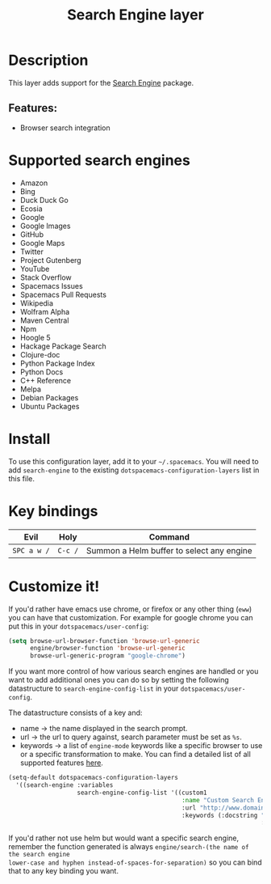 #+TITLE: Search Engine layer

#+TAGS: layer|web service

[[file:img/searchengine.jpg]]

* Table of Contents                     :TOC_5_gh:noexport:
- [[#description][Description]]
  - [[#features][Features:]]
- [[#supported-search-engines][Supported search engines]]
- [[#install][Install]]
- [[#key-bindings][Key bindings]]
- [[#customize-it][Customize it!]]

* Description
This layer adds support for the [[https://github.com/hrs/engine-mode][Search Engine]] package.

** Features:
- Browser search integration

* Supported search engines
- Amazon
- Bing
- Duck Duck Go
- Ecosia
- Google
- Google Images
- GitHub
- Google Maps
- Twitter
- Project Gutenberg
- YouTube
- Stack Overflow
- Spacemacs Issues
- Spacemacs Pull Requests
- Wikipedia
- Wolfram Alpha
- Maven Central
- Npm
- Hoogle 5
- Hackage Package Search
- Clojure-doc
- Python Package Index
- Python Docs
- C++ Reference
- Melpa
- Debian Packages
- Ubuntu Packages

* Install
To use this configuration layer, add it to your =~/.spacemacs=. You will need to
add =search-engine= to the existing =dotspacemacs-configuration-layers= list in this
file.

* Key bindings

| Evil        | Holy    | Command                                   |
|-------------+---------+-------------------------------------------|
| ~SPC a w /~ | ~C-c /~ | Summon a Helm buffer to select any engine |

* Customize it!
If you'd rather have emacs use chrome, or firefox or any other thing (=eww=) you
can have that customization. For example for google chrome you can put this in
your =dotspacemacs/user-config=:

#+BEGIN_SRC emacs-lisp
  (setq browse-url-browser-function 'browse-url-generic
        engine/browser-function 'browse-url-generic
        browse-url-generic-program "google-chrome")
#+END_SRC

If you want more control of how various search engines are handled
or you want to add additional ones you can do so by setting the
following datastructure to =search-engine-config-list= in your =dotspacemacs/user-config=.

The datastructure consists of a key and:
- name -> the name displayed in the search prompt.
- url -> the url to query against, search parameter must be set as =%s=.
- keywords -> a list of =engine-mode= keywords like a specific browser to use
  or a specific transformation to make. You can find a detailed
  list of all supported features [[https://github.com/hrs/engine-mode][here]].

#+BEGIN_SRC emacs-lisp
  (setq-default dotspacemacs-configuration-layers
    '((search-engine :variables
                     search-engine-config-list '((custom1
                                                  :name "Custom Search Engine 1"
                                                  :url "http://www.domain.com/s/stuff_sutff_remember_to_replace_search_candidate_with_%s"
                                                  :keywords (:docstring "My custom string"
                                                                        :browser 'eww-browse-url))))))
#+END_SRC

If you'd rather not use helm but would want a specific search engine, remember
the function generated is always =engine/search-(the name of the search engine
lower-case and hyphen instead-of-spaces-for-separation)= so you can bind that to
any key binding you want.
